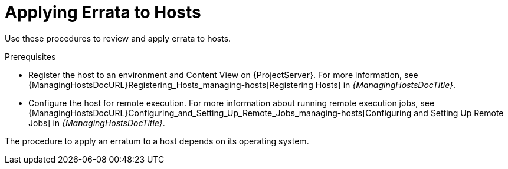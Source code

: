 [id="Applying_Errata_to_Hosts_{context}"]
= Applying Errata to Hosts

Use these procedures to review and apply errata to hosts.

.Prerequisites
ifdef::satellite[]
* Synchronize {ProjectName} repositories with the latest errata available from Red{nbsp}Hat.
For more information, see xref:Synchronizing_Repositories_{context}[].
endif::[]
* Register the host to an environment and Content View on {ProjectServer}.
For more information, see {ManagingHostsDocURL}Registering_Hosts_managing-hosts[Registering Hosts] in _{ManagingHostsDocTitle}_.
* Configure the host for remote execution.
For more information about running remote execution jobs, see {ManagingHostsDocURL}Configuring_and_Setting_Up_Remote_Jobs_managing-hosts[Configuring and Setting Up Remote Jobs] in _{ManagingHostsDocTitle}_.

The procedure to apply an erratum to a host depends on its operating system.
